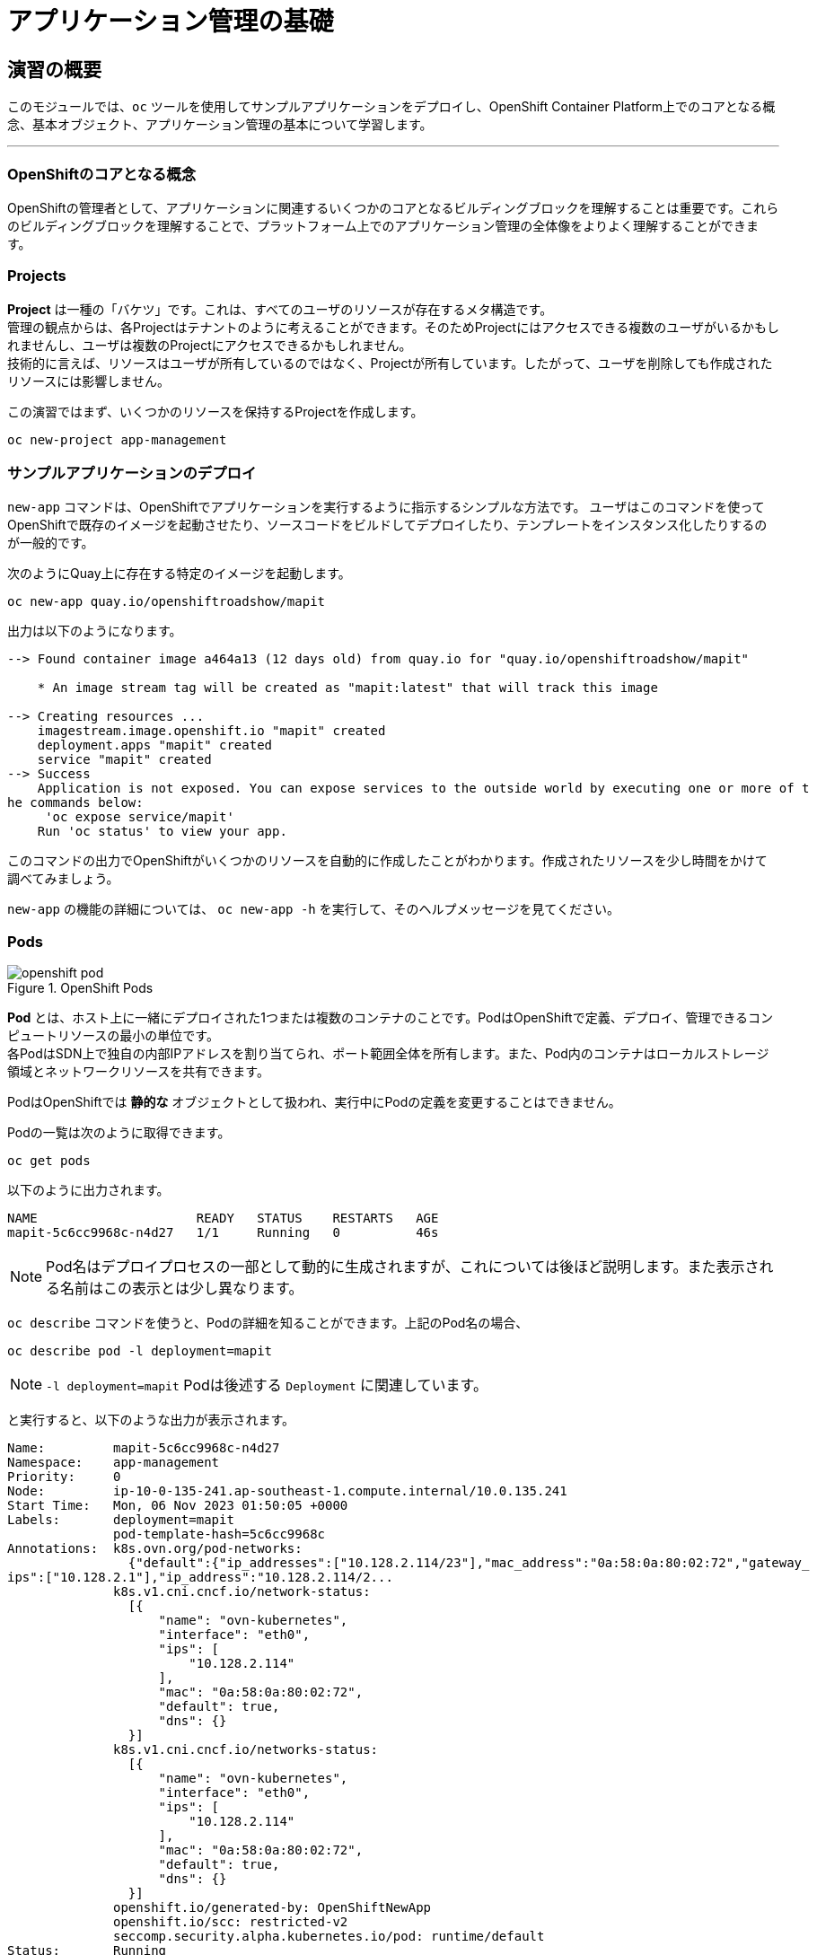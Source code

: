 = アプリケーション管理の基礎
:experimental:

== 演習の概要
このモジュールでは、`oc` ツールを使用してサンプルアプリケーションをデプロイし、OpenShift Container Platform上でのコアとなる概念、基本オブジェクト、アプリケーション管理の基本について学習します。

---

=== OpenShiftのコアとなる概念
OpenShiftの管理者として、アプリケーションに関連するいくつかのコアとなるビルディングブロックを理解することは重要です。これらのビルディングブロックを理解することで、プラットフォーム上でのアプリケーション管理の全体像をよりよく理解することができます。

=== Projects
*Project* は一種の「バケツ」です。これは、すべてのユーザのリソースが存在するメタ構造です。 +
管理の観点からは、各Projectはテナントのように考えることができます。そのためProjectにはアクセスできる複数のユーザがいるかもしれませんし、ユーザは複数のProjectにアクセスできるかもしれません。 +
技術的に言えば、リソースはユーザが所有しているのではなく、Projectが所有しています。したがって、ユーザを削除しても作成されたリソースには影響しません。

この演習ではまず、いくつかのリソースを保持するProjectを作成します。

[source,bash,role="execute"]
----
oc new-project app-management
----

=== サンプルアプリケーションのデプロイ
`new-app` コマンドは、OpenShiftでアプリケーションを実行するように指示するシンプルな方法です。
ユーザはこのコマンドを使ってOpenShiftで既存のイメージを起動させたり、ソースコードをビルドしてデプロイしたり、テンプレートをインスタンス化したりするのが一般的です。 +

次のようにQuay上に存在する特定のイメージを起動します。

[source,bash,role="execute"]
----
oc new-app quay.io/openshiftroadshow/mapit
----

出力は以下のようになります。

----
--> Found container image a464a13 (12 days old) from quay.io for "quay.io/openshiftroadshow/mapit"

    * An image stream tag will be created as "mapit:latest" that will track this image

--> Creating resources ...
    imagestream.image.openshift.io "mapit" created
    deployment.apps "mapit" created
    service "mapit" created
--> Success
    Application is not exposed. You can expose services to the outside world by executing one or more of t
he commands below:
     'oc expose service/mapit'
    Run 'oc status' to view your app.
----

このコマンドの出力でOpenShiftがいくつかのリソースを自動的に作成したことがわかります。作成されたリソースを少し時間をかけて調べてみましょう。

`new-app` の機能の詳細については、 `oc new-app -h` を実行して、そのヘルプメッセージを見てください。

=== Pods

.OpenShift Pods
image::images/openshift_pod.png[]

*Pod* とは、ホスト上に一緒にデプロイされた1つまたは複数のコンテナのことです。PodはOpenShiftで定義、デプロイ、管理できるコンピュートリソースの最小の単位です。 +
各PodはSDN上で独自の内部IPアドレスを割り当てられ、ポート範囲全体を所有します。また、Pod内のコンテナはローカルストレージ領域とネットワークリソースを共有できます。

PodはOpenShiftでは *静的な* オブジェクトとして扱われ、実行中にPodの定義を変更することはできません。

Podの一覧は次のように取得できます。

[source,bash,role="execute"]
----
oc get pods
----

以下のように出力されます。

----
NAME                     READY   STATUS    RESTARTS   AGE
mapit-5c6cc9968c-n4d27   1/1     Running   0          46s
----

NOTE: Pod名はデプロイプロセスの一部として動的に生成されますが、これについては後ほど説明します。また表示される名前はこの表示とは少し異なります。

`oc describe` コマンドを使うと、Podの詳細を知ることができます。上記のPod名の場合、

[source,bash,role="execute"]
----
oc describe pod -l deployment=mapit
----

NOTE: `-l deployment=mapit` Podは後述する `Deployment` に関連しています。

と実行すると、以下のような出力が表示されます。

----
Name:         mapit-5c6cc9968c-n4d27
Namespace:    app-management
Priority:     0
Node:         ip-10-0-135-241.ap-southeast-1.compute.internal/10.0.135.241
Start Time:   Mon, 06 Nov 2023 01:50:05 +0000
Labels:       deployment=mapit
              pod-template-hash=5c6cc9968c
Annotations:  k8s.ovn.org/pod-networks:
                {"default":{"ip_addresses":["10.128.2.114/23"],"mac_address":"0a:58:0a:80:02:72","gateway_
ips":["10.128.2.1"],"ip_address":"10.128.2.114/2...
              k8s.v1.cni.cncf.io/network-status:
                [{
                    "name": "ovn-kubernetes",
                    "interface": "eth0",
                    "ips": [
                        "10.128.2.114"
                    ],
                    "mac": "0a:58:0a:80:02:72",
                    "default": true,
                    "dns": {}
                }]
              k8s.v1.cni.cncf.io/networks-status:
                [{
                    "name": "ovn-kubernetes",
                    "interface": "eth0",
                    "ips": [
                        "10.128.2.114"
                    ],
                    "mac": "0a:58:0a:80:02:72",
                    "default": true,
                    "dns": {}
                }]
              openshift.io/generated-by: OpenShiftNewApp
              openshift.io/scc: restricted-v2
              seccomp.security.alpha.kubernetes.io/pod: runtime/default
Status:       Running
IP:           10.128.2.114
IPs:
  IP:           10.128.2.114
Controlled By:  ReplicaSet/mapit-5c6cc9968c
Containers:
  mapit:
    Container ID:   cri-o://fa2701f135bb807757f528a6115d7341934869e65c798a61908279ec65146c2a
    Image:          quay.io/openshiftroadshow/mapit@sha256:1366b430c7d4bddf35c7b2d067bc24e8d67ba297dbaacd1
0e0d80939efd1de9d
    Image ID:       quay.io/openshiftroadshow/mapit@sha256:1366b430c7d4bddf35c7b2d067bc24e8d67ba297dbaacd1
0e0d80939efd1de9d
    Ports:          8080/TCP, 8778/TCP, 9779/TCP
    Host Ports:     0/TCP, 0/TCP, 0/TCP
    State:          Running
      Started:      Mon, 06 Nov 2023 01:50:29 +0000
    Ready:          True
    Restart Count:  0
    Environment:    <none>
    Mounts:
      /var/run/secrets/kubernetes.io/serviceaccount from kube-api-access-97d94 (ro)
Conditions:
  Type              Status
  Initialized       True
  Ready             True
  ContainersReady   True
  PodScheduled      True
Volumes:
  kube-api-access-97d94:
    Type:                    Projected (a volume that contains injected data from multiple sources)
    TokenExpirationSeconds:  3607
    ConfigMapName:           kube-root-ca.crt
    ConfigMapOptional:       <nil>
    DownwardAPI:             true
    ConfigMapName:           openshift-service-ca.crt
    ConfigMapOptional:       <nil>
QoS Class:                   BestEffort
Node-Selectors:              <none>
Tolerations:                 node.kubernetes.io/not-ready:NoExecute op=Exists for 300s
                             node.kubernetes.io/unreachable:NoExecute op=Exists for 300s
Events:
  Type    Reason          Age   From               Message
  ----    ------          ----  ----               -------
  Normal  Scheduled       55s   default-scheduler  Successfully assigned app-management/mapit-5c6cc9968c-n
4d27 to ip-10-0-135-241.ap-southeast-1.compute.internal
  Normal  AddedInterface  54s   multus             Add eth0 [10.128.2.114/23] from ovn-kubernetes
  Normal  Pulling         54s   kubelet            Pulling image "quay.io/openshiftroadshow/mapit@sha256:1
366b430c7d4bddf35c7b2d067bc24e8d67ba297dbaacd10e0d80939efd1de9d"
  Normal  Pulled          32s   kubelet            Successfully pulled image "quay.io/openshiftroadshow/ma
pit@sha256:1366b430c7d4bddf35c7b2d067bc24e8d67ba297dbaacd10e0d80939efd1de9d" in 22.381105774s (22.38112870
4s including waiting)
  Normal  Created         32s   kubelet            Created container mapit
  Normal  Started         31s   kubelet            Started container mapit
----

これは、実行しているPodの詳細な説明です。Podがどのノードで動いているか、Podの内部IPアドレス、各種ラベル、その他何が起こっているかについての情報を見ることができます。

### Services
.OpenShift Service
image::images/openshift_service.png[]

*Services* はOpenShift内部でPodのようなグループを見つけるのに便利な抽象化レイヤーを提供します。 +
*Service* はまた、それらのPodと、OpenShift環境内からPodにアクセスする必要のある他の何かとの間の内部プロキシ/ロードバランサーとしても機能します。 +
例えば、負荷を処理するためにより多くの `mapit` インスタンスが必要な場合、より多くのPodを立ち上げることができますが、OpenShiftは自動的にそれらのPodを *Service* へのエンドポイントとしてマップします。これによってアプリケーションへのリクエストはこれまでと変わらず処理され、*Service* がリクエストをより適切に処理するようになったことを除いて、リクエストは何も変わりません。

OpenShiftにイメージを実行するよう依頼することで、`new-app` コマンドが自動的に *Service* を作成しました。 +
ここで覚えていただきたいことは、*Service* はOpenShift内部のためのものであるということです。「外の世界」から利用することはできません。これについてはあとで学習します。

*Service* が一連のPodにマップされる方法は、*Labels* と *Selectors* を介して行われます。 +
*Services* には固定IPアドレスが割り当てられ、多くのポートやプロトコルをマッピングすることができます。

手作業で作成するためのYAML形式など、
https://docs.openshift.com/container-platform/4.9/architecture/understanding-development.html#understanding-kubernetes-pods[Services]
については公式ドキュメントに多くの情報があります。

それではProject内の *Service* のリストを見てみましょう。

[source,bash,role="execute"]
----
oc get services
----

下記のように表示されます。

----
NAME    TYPE        CLUSTER-IP       EXTERNAL-IP   PORT(S)                      AGE
mapit   ClusterIP   172.30.178.126   <none>        8080/TCP,8778/TCP,9779/TCP   116s
----

NOTE: *Service* のIPアドレスは作成時に動的に割り当てられますが、これは変わることはありません。*Service* のIPアドレスは *Service* が削除されるまで予約されます。

*Pod* と同じように、*Service* も `describe` で説明を表示することができます。OpenShiftではほとんどのオブジェクトを `describe` で説明を表示することができます。

[source,bash,role="execute"]
----
oc describe service mapit
----

以下のように表示されます。

----
Name:              mapit
Namespace:         app-management
Labels:            app=mapit
                   app.kubernetes.io/component=mapit
                   app.kubernetes.io/instance=mapit
Annotations:       openshift.io/generated-by: OpenShiftNewApp
Selector:          deployment=mapit
Type:              ClusterIP
IP Family Policy:  SingleStack
IP Families:       IPv4
IP:                172.30.178.126
IPs:               172.30.178.126
Port:              8080-tcp  8080/TCP
TargetPort:        8080/TCP
Endpoints:         10.128.2.114:8080
Port:              8778-tcp  8778/TCP
TargetPort:        8778/TCP
Endpoints:         10.128.2.114:8778
Port:              9779-tcp  9779/TCP
TargetPort:        9779/TCP
Endpoints:         10.128.2.114:9779
Session Affinity:  None
Events:            <none>
----

すべてのオブジェクトに関する情報(それらの定義、オブジェクトの状態など)は、etcdデータストアに格納されます。 +
etcdはデータをKeyとValueのペアとして格納し、このデータはすべてシリアライズ可能なデータオブジェクト（JSON、YAML）として表すことができます。

*Service* のYAML出力を見てみましょう。

[source,bash,role="execute"]
----
oc get service mapit -o yaml
----

以下のように表示されます。

----
apiVersion: v1
kind: Service
metadata:
  annotations:
    openshift.io/generated-by: OpenShiftNewApp
  creationTimestamp: "2023-11-06T01:50:02Z"
  labels:
    app: mapit
    app.kubernetes.io/component: mapit
    app.kubernetes.io/instance: mapit
  name: mapit
  namespace: app-management
  resourceVersion: "105644"
  uid: be6403f6-d217-4fdc-8fc0-7594843af48c
spec:
  clusterIP: 172.30.178.126
  clusterIPs:
  - 172.30.178.126
  internalTrafficPolicy: Cluster
  ipFamilies:
  - IPv4
  ipFamilyPolicy: SingleStack
  ports:
  - name: 8080-tcp
    port: 8080
    protocol: TCP
    targetPort: 8080
  - name: 8778-tcp
    port: 8778
    protocol: TCP
    targetPort: 8778
  - name: 9779-tcp
    port: 9779
    protocol: TCP
    targetPort: 9779
  selector:
    deployment: mapit
  sessionAffinity: None
  type: ClusterIP
status:
  loadBalancer: {}
----

ここで `selector` スタンザに注目し、これを覚えておきましょう。

同様に *Pod* のYAMLも調べてみて、OpenShiftがコンポーネント同士を繋げている様子を理解するのも面白いことです。 +
`mapit` Podの名前を探して、以下を実行します。

[source,bash,role="execute"]
----
oc get pod -l deployment=mapit -o jsonpath='{.items[*].metadata.labels}' | jq -r
----

NOTE: The `-o jsonpath` は特定のフィールドを選択します。このケースではマニフェストの `labels` セクションを尋ねています。

以下のように表示されているはずです。

----
{
  "deployment": "mapit",
  "pod-template-hash": "5c6cc9968c"
}
----

* *Service* には `deployment: mapit` を参照する `selector` スタンザがあります。
* *Pod* には複数の *Label* があります。
** `deployment: mapit`
** `pod-template-hash: 764c5bf8b8`

*Labels* は単なるkey/valueのペアです。この *Project* 内で *Selector* に一致する *Label* を持つ *Pod* はすべて、 *Service* 関連付けられます。 +
もう一度 `oc describe` の出力を見てみると、*Service* のエンドポイントが1つあることが分かります。これはつまり、既存の `mapit` *Pod* であることがわかります。

`new-app` のデフォルトの動作は、リクエストされたアイテムのインスタンスを1つだけ作成することです。これを修正/調整する方法を見ていきますが、その前にいくつかの概念を学んでおきましょう。

### Deployment と Replica Sets

*Service* が *Pod* のルーティングとロードバランシングを提供するのに対し、 *ReplicaSets (RS)* は、必要な数の *Pod*(=レプリカ) を確実に存在させるために使用されます。 +
例えば、アプリケーションを常に3つの *Pod* にスケールさせておきたい場合は、*ReplicaSet* が必要になります。*ReplicaSet* がないと、何らかの理由で停止・終了した *Pod* は自動的に再作成されません。*ReplicaSet* はOpenShiftが「自己修復」する方法を提供します。

*Deployment* (deploy) はOpenShift内の何かをどのようにデプロイするかを定義します。以下は https://docs.openshift.com/container-platform/4.9/applications/deployments/what-deployments-are.html#deployments-kube-deployments_what-deployments-are[deployments documentation^] の抜粋です。

----
Deployments describe the desired state of a particular component of an
application as a Pod template. Deployments create ReplicaSets, which
orchestrate Pod lifecycles.
----

ほとんどの場合、*Pod* , *Service* , *ReplicaSet* , *Deployment* のリソースを一緒に使用することになります。そして、ほとんどの場合、OpenShiftがすべてのリソースを作成してくれます。

*Deployment* や *Service* を必要としない *Pod* や *RS* が求められるエッジケースもありますが、これらはこの演習では説明しない高度なトピックです。

NOTE: 以前のOpenShiftのバージョンでは *DeploymentConfig* と呼ばれるものが使用されていました。まだ有効なメカニズムですが、*Deployment* に移行しており、`oc new-app` コマンドによって何が作成されるのかは
https://docs.openshift.com/container-platform/4.9/applications/deployments/what-deployments-are.html#deployments-comparing-deploymentconfigs_what-deployments-are[official
documentation] を参照してください。

### Deploymentに関連するオブジェクトの探索

*ReplicaSet* と *Deployment* が何かが分かったので、それらがどのように動作し、どのように関連しているかを探ってみましょう。 +
OpenShiftに `mapit` イメージを立ち上げるように指示したときに作成された *Deployment* (deploy)を見てみましょう。

[source,bash,role="execute"]
----
oc get deploy
----

以下のように表示されます。

----
NAME    READY   UP-TO-DATE   AVAILABLE   AGE
mapit   1/1     1            1           3m58s
----

より詳しく知るために、*ReplicaSet (RS)* について調べることができます。

OpenShiftに `mapit` イメージを立ち上げるように指示したときに作成された *ReplicaSet (RS)* を見てみましょう。

[source,bash,role="execute"]
----
oc get rs
----

以下のように表示されます。

----
NAME               DESIRED   CURRENT   READY   AGE
mapit-5557448548   0         0         0       4m9s
mapit-5c6cc9968c   1         1         1       4m6s
----

これより、1つの *Pod* がデプロイされることが希望され (Desired)、実際にデプロイされた *Pod* が1つあることがわかります (Current)。希望する *Pod* の数を変更することで、OpenShiftに *Pod* の数を増やしたいか減らしたいかを伝えることができます。

### アプリケーションのスケーリング

`mapit` アプリケーションを2つのインスタンスまでスケールしてみましょう。これは scale コマンドで行うことができます。

[source,bash,role="execute"]
----
oc scale --replicas=2 deploy/mapit
----

以下のコマンドでレプリカの数が変更されたことを確認できます。

[source,bash,role="execute"]
----
oc get rs
----

以下のように表示されます。

----
NAME               DESIRED   CURRENT   READY   AGE
mapit-5557448548   0         0         0       5m7s
mapit-5c6cc9968c   2         2         2       5m4s
----

`oc get pods` コマンドでPodの数を確認してみましょう。

[source,bash,role="execute"]
----
oc get pods
----

以下のように表示されます。

----
NAME                     READY   STATUS    RESTARTS   AGE
mapit-5c6cc9968c-ljmt6   1/1     Running   0          60s
mapit-5c6cc9968c-n4d27   1/1     Running   0          5m36s
----

そして最後に、*Service* が2つのエンドポイントを正しく反映しているかを検証してみましょう。

[source,bash,role="execute"]
----
oc describe svc mapit
----

以下のように表示されます。

----
Name:              mapit
Namespace:         app-management
Labels:            app=mapit
                   app.kubernetes.io/component=mapit
                   app.kubernetes.io/instance=mapit
Annotations:       openshift.io/generated-by: OpenShiftNewApp
Selector:          deployment=mapit
Type:              ClusterIP
IP Family Policy:  SingleStack
IP Families:       IPv4
IP:                172.30.178.126
IPs:               172.30.178.126
Port:              8080-tcp  8080/TCP
TargetPort:        8080/TCP
Endpoints:         10.128.2.114:8080,10.131.0.88:8080
Port:              8778-tcp  8778/TCP
TargetPort:        8778/TCP
Endpoints:         10.128.2.114:8778,10.131.0.88:8778
Port:              9779-tcp  9779/TCP
TargetPort:        9779/TCP
Endpoints:         10.128.2.114:9779,10.131.0.88:9779
Session Affinity:  None
Events:            <none>
----

*Service* のエンドポイントを見る別の方法としては、次のようなものがあります。

[source,bash,role="execute"]
----
oc get endpoints mapit
----

すると、以下のように表示されます。

----
NAME    ENDPOINTS                                                          AGE
mapit   10.128.2.114:8080,10.131.0.88:8080,10.128.2.114:9779 + 3 more...   6m11s
----

各 *Pod* はOpenShift環境内で一意のIPアドレスを受信するため、IPアドレスは異なる可能性があります。エンドポイントのリストは、Serviceの背後にあるPodの数を確認する簡単な方法です。

全体的に見ると、アプリケーション(*Service* 内の *Pod*)をスケーリングすることはこのように簡単なことがわかります。 +
OpenShiftは既存のイメージの新しいインスタンスを起動しているだけなので、特にそのイメージがすでにノードにキャッシュされている場合は、アプリケーションのスケーリングは非常に早く行われることがあります。

最後に注意すべきことは、この *Service* には実際にいくつかのポートが定義されているということです。 +
先ほど、1つの *Pod* が1つのIPアドレスを取得し、そのIPアドレス上のポート空間全体を制御すると述べました。*Pod* 内で実行されている何かが複数のポートをリッスンすることがありますが(単一のコンテナが複数のポートを使用しているケース、個別のコンテナが個別のポートを使用しているケース、それらが混在しているケース、など)、*Service* は実際にはポートを異なる場所にプロキシ/マッピングすることができます。

例えば、*Service* は(レガシーな理由で)80番ポートをリッスンすることができますが、*Pod* は8080や8888などの他のポートをリッスンしている可能性があります。

この `mapit` の場合、私たちが実行したイメージは `Dockerfile` にいくつかの `EXPOSE` 文を持っていたので、OpenShiftは自動的に *Service* 上にポートを作成し、それらを *Pod* にマッピングしました。

### アプリケーションの 「セルフヒーリング」

OpenShiftの *RS* は、希望する数の *Pod* が実際に動いているかどうかを常に監視しています。そのため、何か正しくないことがあればOpenShiftが「修正」することも期待できます。

現在2つの *Pod* が稼働しているので、1つを「誤って」killしてしまった場合にどうなるか見てみましょう。`oc get pods` コマンドをもう一度実行して、*Pod* 名を選択し、次のようにしてみます。

[source,bash,role="execute"]
----
oc get pods
----

すると、以下のように表示されます。

----
NAME                     READY   STATUS    RESTARTS   AGE
mapit-5c6cc9968c-ljmt6   1/1     Running   0          2m2s
mapit-5c6cc9968c-n4d27   1/1     Running   0          6m38s
----

*Deployment* `mapit` に属するPodを削除します。

[source,bash,role="execute"]
----
oc delete pods -l deployment=mapit --wait=false
----

再度 `oc get pods` コマンドを実行します。

[source,bash,role="execute"]
----
oc get pods
----

何か気づきましたか? そうです、もう新しいコンテナが作成されています。

また、*Pod* の名前が変わっています。これは、OpenShiftが現在の状態が(削除したので *Pod* が0)、希望の状態(*Pod* が2)と一致していないことを即座に検出し、*Pod* をスケジューリングして修正したためです。

### Routes
.OpenShift Route
image::images/openshift_route.png[]

*Service* はOpenShift内で内部の抽象化と負荷分散を提供しますが、OpenShift**外**のクライアント(ユーザ、システム、デバイスなど)がアプリケーションにアクセスする必要がある場合もあります。 +
外部クライアントがOpenShift内で実行されているアプリケーションにアクセスする方法は、OpenShiftのルーティングレイヤーを介して行われます。そしてその背後にあるオブジェクトが *Route* です。

デフォルトのOpenShift Router(HAProxy)は、着信リクエストのHTTPヘッダを使用して、どこにプロキシするかを決定します。 +
*Service*(ひいては *Pod*)に外部からアクセスできるようにしたい場合は、*Route* を作成する必要があります。オプションで *Route* に対してTLSなどのセキュリティを定義することができます。

Routerの設定を覚えていますか？おそらく覚えていないと思います。それは、OpenShiftのインストール中にRouter用のOperatorがデプロイされ、OperatorがRouterを作成したからです。 +
Routerは `openshift-ingress` *Project* にあり、以下のコマンドでその情報を見ることができます。

[source,bash,role="execute"]
----
oc describe deployment router-default -n openshift-ingress
----
RouterのOperatorについては、後続の演習で詳しく説明します。

### Route の作成
*Route* の作成は非常に簡単なプロセスです。コマンドラインから *Service* を `exporse` するだけです。 +
先ほどの *Service* の名前は `mapit` となっています。*Service* 名があれば、*Route* の作成はコマンド1つで簡単にできます。

[source,bash,role="execute"]
----
oc expose service mapit
----

このように表示されます。

----
route.route.openshift.io/mapit exposed
----

次のコマンドで *Route* が作成されたことを確認します。

[source,bash,role="execute"]
----
oc get route
----

以下のように表示されます。

----
NAME    HOST/PORT                                             PATH   SERVICES   PORT       TERMINATION   WILDCARD
mapit   mapit-app-management.{{ ROUTE_SUBDOMAIN }}                   mapit      8080-tcp                 None
----

`HOST/PORT` 列を見ると、見慣れたFQDNが表示されています。OpenShiftはデフォルトで、定型的なホスト名で *Service* を `expose` します。

`{SERVICENAME}-{PROJECTNAME}.{ROUTINGSUBDOMAIN}`

後段のRouter Operatorラボでは、この設定とその他の設定オプションを探ります。

Routerの構成では、Routerがリッスンするドメインを指定しますが、まず最初にRouterにこれらのドメインに対するリクエストを取得する必要があります +
Routerが存在するホストに `+*.apps...+` を指すワイルドカードDNSエントリがあります。OpenShiftは *Service* 名、*Project* 名、そしてルーティングサブドメインを連結してこのFQDN/URLを作成します。

このURLにはブラウザや `curl` などのツールを使ってアクセスできます。インターネット上のどこからでもアクセスできるようにしてください。

*Route* は *Service* に関連付けられており、Routerは自動的に *Pod* に直接接続をプロキシします。Router自体は *Pod* として動作し「本当の」インターネットとSDNの橋渡しをします。

これまでに行ったことを見返してみると、3つのコマンドでアプリケーションをデプロイし、スケールし、外部の世界からアクセスできるようにしました。

----
oc new-app quay.io/thoraxe/mapit
oc scale --replicas=2 deploy/mapit
oc expose service mapit
----

### スケールダウン
続ける前に、アプリケーションを1つのインスタンスにスケールダウンしてください。

[source,bash,role="execute"]
----
oc scale --replicas=1 deploy/mapit
----

### アプリケーションのProbe
OpenShiftでは、アプリケーションインスタンスの活性度(liveness)や準備状態(readiness)をチェックするための初歩的な機能が提供されています。基本的なチェックでは不十分な場合は *Pod* およびコンテナ内でコマンドを実行してアプリケーションの死活をチェックすることも可能です。そのコマンドは、コンテナイメージ内に既にインストールされている任意の言語を使用した複雑なスクリプトであるかもしれません。 +

定義できるアプリケーションProbeには2種類あります。

*Liveness Probe*

Liveness Probeは、設定されているコンテナが実行されているかどうかをチェックします。Liveness Probeが失敗した場合、コンテナはkillされ再起動ポリシーが適用されます

*Readiness Probe*

Readiness Probeは、コンテナがリクエストをサービスする準備ができているかどうかを判断します。Readiness Probeが失敗した場合、エンドポイントのコントローラは、コンテナのIPアドレスをマッチするはずのすべての *Service* のエンドポイントから削除します。Readiness Probeは、コンテナが実行中であっても、トラフィックを受信すべきではないことをエンドポイントのコントローラに知らせるために使用することができます。

アプリケーションのProbeに関する詳細は、ドキュメントの
https://docs.openshift.com/container-platform/4.9/applications/application-health.html[Application
Health] セクションを参照してください。

### アプリケーションへのProbeの追加
`oc set` コマンドは、いくつかの異なる機能を実行するために使用することができますが、そのうちの1つにProbeの作成/編集があります。 +
`mapit` アプリケーションはエンドポイントを公開していますので、それが生きていて応答する準備ができているかどうかを確認することができます。
次のように `curl` を使ってテストすることが可能です。

[source,bash,role="execute"]
----
curl mapit-app-management.{{ ROUTE_SUBDOMAIN }}/health
----

いくつかのJSONが得られます。

[source,json]
----
{"status":"UP","diskSpace":{"status":"UP","total":10724835328,"free":10257825792,"threshold":10485760}}
----

以下のコマンドを使用して、OpenShiftにこのエンドポイントが生きているかどうかを調べるように依頼することができます。

[source,bash,role="execute"]
----
oc set probe deploy/mapit --liveness --get-url=http://:8080/health --initial-delay-seconds=30
----

`oc describe` の出力からこのProbeが定義されていることがわかります。

[source,bash,role="execute"]
----
oc describe deploy mapit
----

以下のようなセクションが表示されます。

----
...
  Containers:
   mapit:
    Image:        quay.io/openshiftroadshow/mapit@sha256:8c7e0349b6a016e3436416f3c54debda
4594ba09fd34b8a0dee0c4497102590d
    Ports:        9779/TCP, 8080/TCP, 8778/TCP
    Host Ports:   0/TCP, 0/TCP, 0/TCP
    Liveness:     http-get http://:8080/health delay=30s timeout=1s period=10s
#success=1 #failure=3
    Environment:  <none>
    Mounts:       <none>
  Volumes:        <none>
...
----

Readyiness Probeも同様にできます。

[source,bash,role="execute"]
----
oc set probe deploy/mapit --readiness --get-url=http://:8080/health --initial-delay-seconds=30
----

### Deployment と ReplicaSets のテスト

*Deployment* への各変更は、構成変更としてカウントされ、新しいデプロイメントのトリガーとなります。

次を実行して下さい。

[source,bash,role="execute"]
----
oc get deployments
----

以下のように表示されるはずです。

----
NAME    READY   UP-TO-DATE   AVAILABLE   AGE
mapit   1/1     1            1           131m
----

最初のdeploymentの後に2つの構成変更を行ったため、*Deployment* の4番目のリビジョンになっています。

以下を実行して下さい。

[source,bash,role="execute"]
----
oc get replicasets
----

次のように表示されるはずです。

----
NAME               DESIRED   CURRENT   READY   AGE
mapit-5557448548   0         0         0       12m
mapit-5c6cc9968c   0         0         0       12m
mapit-78947bff67   1         1         1       47s
mapit-868b5658b    0         0         0       2m21s
----

新しいdeploymentがトリガーされるたびに、新しい *ReplicaSet* が作成されます。 +
*ReplicaSet* は *Pod* が存在することを保証する責任を持ちます。古い *RS* のスケールは0で、最新の *RS* のスケールは1であることに注意してください。

これらの *RS* を、それぞれ `oc describe` すると、以前のバージョンにはProbeがなく、最新の実行中の *RS* にはそれぞれ新しいProbeがあることがわかります。
